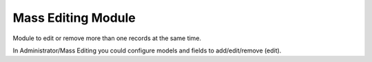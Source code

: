 Mass Editing Module
###################

Module to edit or remove more than one records at the same time.

In Administrator/Mass Editing you could configure models and fields to add/edit/remove (edit).
